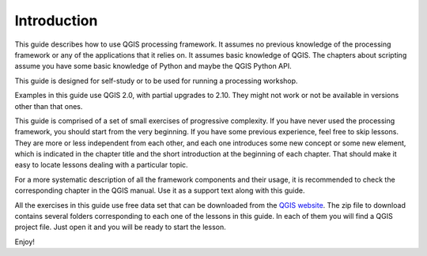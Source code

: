 .. only:: html

   |updatedisclaimer|

Introduction
============

This guide describes how to use QGIS processing framework. It assumes no previous knowledge of the processing framework or any of the applications that it relies on. It assumes basic knowledge of QGIS. The chapters about scripting assume you have some basic knowledge of Python and maybe the QGIS Python API.

This guide is designed for self-study or to be used for running a processing workshop.

Examples in this guide use QGIS 2.0, with partial upgrades to 2.10. They might not work or not be available in versions other than that ones.

This guide is comprised of a set of small exercises of progressive complexity. If you have never used the processing framework, you should start from the very beginning. If you have some previous experience, feel free to skip lessons. They are more or less independent from each other, and each one introduces some new concept or some new element, which is indicated in the chapter title and the short introduction at the beginning of each chapter. That should make it easy to locate lessons dealing with a particular topic.

For a more systematic description of all the framework components and their usage, it is recommended to check the corresponding chapter in the QGIS manual. Use it as a support text along with this guide.

All the exercises in this guide use free data set that can be downloaded from the `QGIS website <http://qgis.org/downloads/data/>`_. The zip file to download contains several folders corresponding to each one of the lessons in this guide. In each of them you will find a QGIS project file. Just open it and you will be ready to start the lesson.

Enjoy!


.. Substitutions definitions - AVOID EDITING PAST THIS LINE
   This will be automatically updated by the find_set_subst.py script.
   If you need to create a new substitution manually,
   please add it also to the substitutions.txt file in the
   source folder.

.. |updatedisclaimer| replace:: :disclaimer:`Docs in progress for 'QGIS testing'. Visit http://docs.qgis.org/2.18 for QGIS 2.18 docs and translations.`
